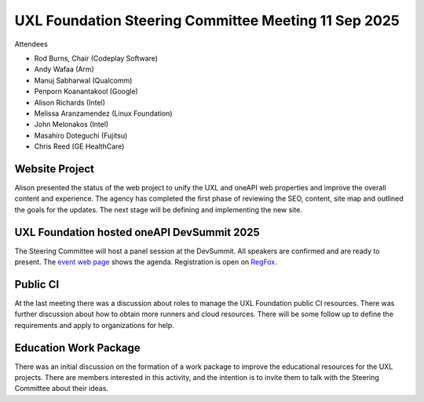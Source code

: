 =====================================================
UXL Foundation Steering Committee Meeting 11 Sep 2025
=====================================================

Attendees

* Rod Burns, Chair (Codeplay Software)
* Andy Wafaa (Arm)
* Manuj Sabharwal (Qualcomm)
* Penporn Koanantakool (Google)
* Alison Richards (Intel)
* Melissa Aranzamendez (Linux Foundation)
* John Melonakos (Intel)
* Masahiro Doteguchi (Fujitsu)
* Chris Reed (GE HealthCare)

Website Project
===============

Alison presented the status of the web project to unify the UXL and oneAPI web properties and improve the overall content and experience.
The agency has completed the first phase of reviewing the SEO, content, site map and outlined the goals for the updates.
The next stage will be defining and implementing the new site.

UXL Foundation hosted oneAPI DevSummit 2025
===========================================

The Steering Committee will host a panel session at the DevSummit.
All speakers are confirmed and are ready to present.
The `event web page`_ shows the agenda.
Registration is open on `RegFox`_.

Public CI
=========

At the last meeting there was a discussion about roles to manage the UXL Foundation public CI resources.
There was further discussion about how to obtain more runners and cloud resources. 
There will be some follow up to define the requirements and apply to organizations for help.

Education Work Package
======================

There was an initial discussion on the formation of a work package to improve the educational resources for the UXL projects.
There are members interested in this activity, and the intention is to invite them to talk with the Steering Committee about their ideas.

.. _event web page: https://oneapi.io/events/oneapi-devsummit-hosted-by-uxl-foundation-2025/#agenda
.. _RegFox: https://linuxfoundation.regfox.com/2025-uxl-foundation-devsummit
